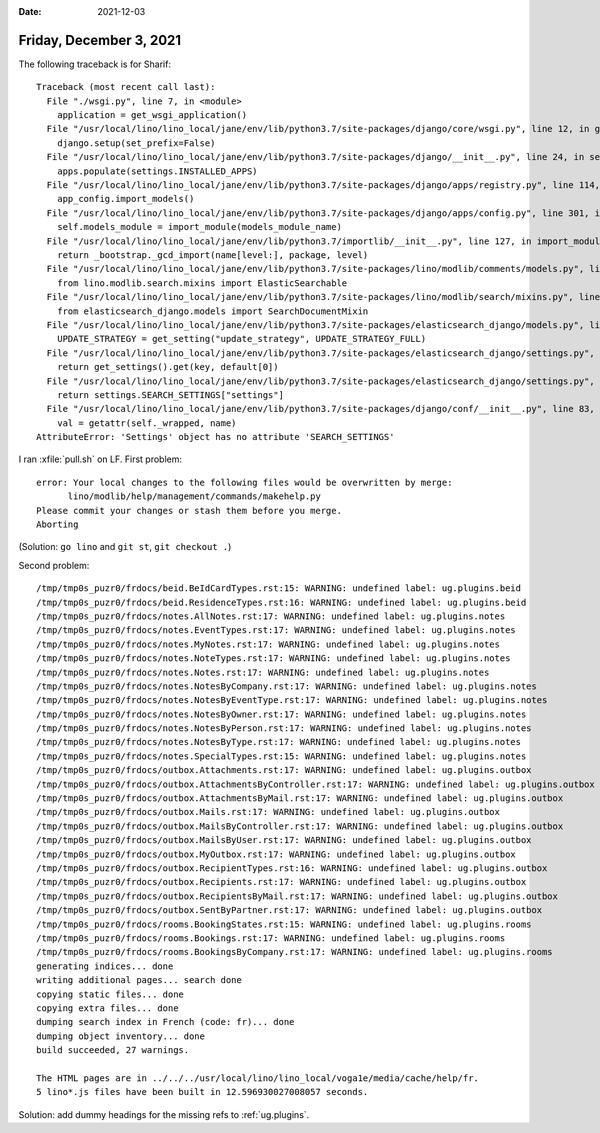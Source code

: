 :date: 2021-12-03

========================
Friday, December 3, 2021
========================

The following traceback is for Sharif::

  Traceback (most recent call last):
    File "./wsgi.py", line 7, in <module>
      application = get_wsgi_application()
    File "/usr/local/lino/lino_local/jane/env/lib/python3.7/site-packages/django/core/wsgi.py", line 12, in get_wsgi_application
      django.setup(set_prefix=False)
    File "/usr/local/lino/lino_local/jane/env/lib/python3.7/site-packages/django/__init__.py", line 24, in setup
      apps.populate(settings.INSTALLED_APPS)
    File "/usr/local/lino/lino_local/jane/env/lib/python3.7/site-packages/django/apps/registry.py", line 114, in populate
      app_config.import_models()
    File "/usr/local/lino/lino_local/jane/env/lib/python3.7/site-packages/django/apps/config.py", line 301, in import_models
      self.models_module = import_module(models_module_name)
    File "/usr/local/lino/lino_local/jane/env/lib/python3.7/importlib/__init__.py", line 127, in import_module
      return _bootstrap._gcd_import(name[level:], package, level)
    File "/usr/local/lino/lino_local/jane/env/lib/python3.7/site-packages/lino/modlib/comments/models.py", line 18, in <module>
      from lino.modlib.search.mixins import ElasticSearchable
    File "/usr/local/lino/lino_local/jane/env/lib/python3.7/site-packages/lino/modlib/search/mixins.py", line 26, in <module>
      from elasticsearch_django.models import SearchDocumentMixin
    File "/usr/local/lino/lino_local/jane/env/lib/python3.7/site-packages/elasticsearch_django/models.py", line 33, in <module>
      UPDATE_STRATEGY = get_setting("update_strategy", UPDATE_STRATEGY_FULL)
    File "/usr/local/lino/lino_local/jane/env/lib/python3.7/site-packages/elasticsearch_django/settings.py", line 39, in get_setting
      return get_settings().get(key, default[0])
    File "/usr/local/lino/lino_local/jane/env/lib/python3.7/site-packages/elasticsearch_django/settings.py", line 33, in get_settings
      return settings.SEARCH_SETTINGS["settings"]
    File "/usr/local/lino/lino_local/jane/env/lib/python3.7/site-packages/django/conf/__init__.py", line 83, in __getattr__
      val = getattr(self._wrapped, name)
  AttributeError: 'Settings' object has no attribute 'SEARCH_SETTINGS'


I ran :xfile:`pull.sh` on LF. First problem::

  error: Your local changes to the following files would be overwritten by merge:
  	lino/modlib/help/management/commands/makehelp.py
  Please commit your changes or stash them before you merge.
  Aborting

(Solution: ``go lino`` and ``git st``, ``git checkout .``)

Second problem::

  /tmp/tmp0s_puzr0/frdocs/beid.BeIdCardTypes.rst:15: WARNING: undefined label: ug.plugins.beid
  /tmp/tmp0s_puzr0/frdocs/beid.ResidenceTypes.rst:16: WARNING: undefined label: ug.plugins.beid
  /tmp/tmp0s_puzr0/frdocs/notes.AllNotes.rst:17: WARNING: undefined label: ug.plugins.notes
  /tmp/tmp0s_puzr0/frdocs/notes.EventTypes.rst:17: WARNING: undefined label: ug.plugins.notes
  /tmp/tmp0s_puzr0/frdocs/notes.MyNotes.rst:17: WARNING: undefined label: ug.plugins.notes
  /tmp/tmp0s_puzr0/frdocs/notes.NoteTypes.rst:17: WARNING: undefined label: ug.plugins.notes
  /tmp/tmp0s_puzr0/frdocs/notes.Notes.rst:17: WARNING: undefined label: ug.plugins.notes
  /tmp/tmp0s_puzr0/frdocs/notes.NotesByCompany.rst:17: WARNING: undefined label: ug.plugins.notes
  /tmp/tmp0s_puzr0/frdocs/notes.NotesByEventType.rst:17: WARNING: undefined label: ug.plugins.notes
  /tmp/tmp0s_puzr0/frdocs/notes.NotesByOwner.rst:17: WARNING: undefined label: ug.plugins.notes
  /tmp/tmp0s_puzr0/frdocs/notes.NotesByPerson.rst:17: WARNING: undefined label: ug.plugins.notes
  /tmp/tmp0s_puzr0/frdocs/notes.NotesByType.rst:17: WARNING: undefined label: ug.plugins.notes
  /tmp/tmp0s_puzr0/frdocs/notes.SpecialTypes.rst:15: WARNING: undefined label: ug.plugins.notes
  /tmp/tmp0s_puzr0/frdocs/outbox.Attachments.rst:17: WARNING: undefined label: ug.plugins.outbox
  /tmp/tmp0s_puzr0/frdocs/outbox.AttachmentsByController.rst:17: WARNING: undefined label: ug.plugins.outbox
  /tmp/tmp0s_puzr0/frdocs/outbox.AttachmentsByMail.rst:17: WARNING: undefined label: ug.plugins.outbox
  /tmp/tmp0s_puzr0/frdocs/outbox.Mails.rst:17: WARNING: undefined label: ug.plugins.outbox
  /tmp/tmp0s_puzr0/frdocs/outbox.MailsByController.rst:17: WARNING: undefined label: ug.plugins.outbox
  /tmp/tmp0s_puzr0/frdocs/outbox.MailsByUser.rst:17: WARNING: undefined label: ug.plugins.outbox
  /tmp/tmp0s_puzr0/frdocs/outbox.MyOutbox.rst:17: WARNING: undefined label: ug.plugins.outbox
  /tmp/tmp0s_puzr0/frdocs/outbox.RecipientTypes.rst:16: WARNING: undefined label: ug.plugins.outbox
  /tmp/tmp0s_puzr0/frdocs/outbox.Recipients.rst:17: WARNING: undefined label: ug.plugins.outbox
  /tmp/tmp0s_puzr0/frdocs/outbox.RecipientsByMail.rst:17: WARNING: undefined label: ug.plugins.outbox
  /tmp/tmp0s_puzr0/frdocs/outbox.SentByPartner.rst:17: WARNING: undefined label: ug.plugins.outbox
  /tmp/tmp0s_puzr0/frdocs/rooms.BookingStates.rst:15: WARNING: undefined label: ug.plugins.rooms
  /tmp/tmp0s_puzr0/frdocs/rooms.Bookings.rst:17: WARNING: undefined label: ug.plugins.rooms
  /tmp/tmp0s_puzr0/frdocs/rooms.BookingsByCompany.rst:17: WARNING: undefined label: ug.plugins.rooms
  generating indices... done
  writing additional pages... search done
  copying static files... done
  copying extra files... done
  dumping search index in French (code: fr)... done
  dumping object inventory... done
  build succeeded, 27 warnings.

  The HTML pages are in ../../../usr/local/lino/lino_local/voga1e/media/cache/help/fr.
  5 lino*.js files have been built in 12.596930027008057 seconds.

Solution: add dummy headings for the missing refs to :ref:`ug.plugins`.
